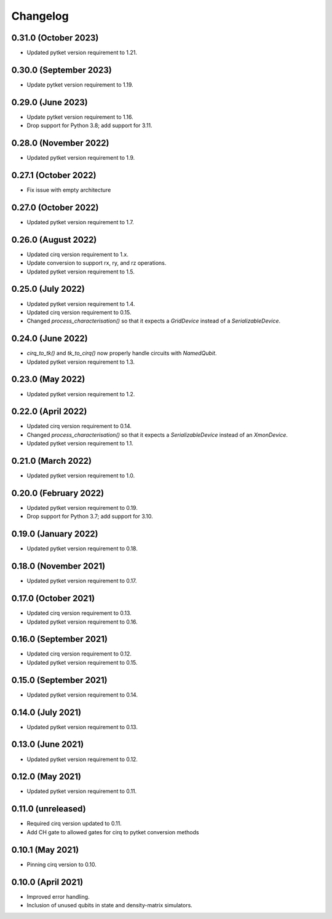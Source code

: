 Changelog
~~~~~~~~~

0.31.0 (October 2023)
---------------------

* Updated pytket version requirement to 1.21.

0.30.0 (September 2023)
-----------------------

* Update pytket version requirement to 1.19.

0.29.0 (June 2023)
------------------

* Update pytket version requirement to 1.16.
* Drop support for Python 3.8; add support for 3.11.

0.28.0 (November 2022)
----------------------

* Updated pytket version requirement to 1.9.

0.27.1 (October 2022)
---------------------

* Fix issue with empty architecture

0.27.0 (October 2022)
---------------------

* Updated pytket version requirement to 1.7.

0.26.0 (August 2022)
--------------------

* Updated cirq version requirement to 1.x.
* Update conversion to support rx, ry, and rz operations.
* Updated pytket version requirement to 1.5.

0.25.0 (July 2022)
------------------

* Updated pytket version requirement to 1.4.
* Updated cirq version requirement to 0.15.
* Changed `process_characterisation()` so that it expects a `GridDevice` instead
  of a `SerializableDevice`.

0.24.0 (June 2022)
------------------

* `cirq_to_tk()` and `tk_to_cirq()` now properly handle circuits with `NamedQubit`.
* Updated pytket version requirement to 1.3.

0.23.0 (May 2022)
-----------------

* Updated pytket version requirement to 1.2.

0.22.0 (April 2022)
-------------------

* Updated cirq version requirement to 0.14.
* Changed `process_characterisation()` so that it expects a `SerializableDevice`
  instead of an `XmonDevice`.
* Updated pytket version requirement to 1.1.

0.21.0 (March 2022)
-------------------

* Updated pytket version requirement to 1.0.

0.20.0 (February 2022)
----------------------

* Updated pytket version requirement to 0.19.
* Drop support for Python 3.7; add support for 3.10.

0.19.0 (January 2022)
---------------------

* Updated pytket version requirement to 0.18.

0.18.0 (November 2021)
----------------------

* Updated pytket version requirement to 0.17.

0.17.0 (October 2021)
---------------------

* Updated cirq version requirement to 0.13.
* Updated pytket version requirement to 0.16.

0.16.0 (September 2021)
-----------------------

* Updated cirq version requirement to 0.12.
* Updated pytket version requirement to 0.15.

0.15.0 (September 2021)
-----------------------

* Updated pytket version requirement to 0.14.

0.14.0 (July 2021)
------------------

* Updated pytket version requirement to 0.13.

0.13.0 (June 2021)
------------------

* Updated pytket version requirement to 0.12.

0.12.0 (May 2021)
-----------------

* Updated pytket version requirement to 0.11.

0.11.0 (unreleased)
-------------------

* Required cirq version updated to 0.11.
* Add CH gate to allowed gates for cirq to pytket conversion methods

0.10.1 (May 2021)
-----------------

* Pinning cirq version to 0.10.

0.10.0 (April 2021)
-------------------

* Improved error handling.
* Inclusion of unused qubits in state and density-matrix simulators.
